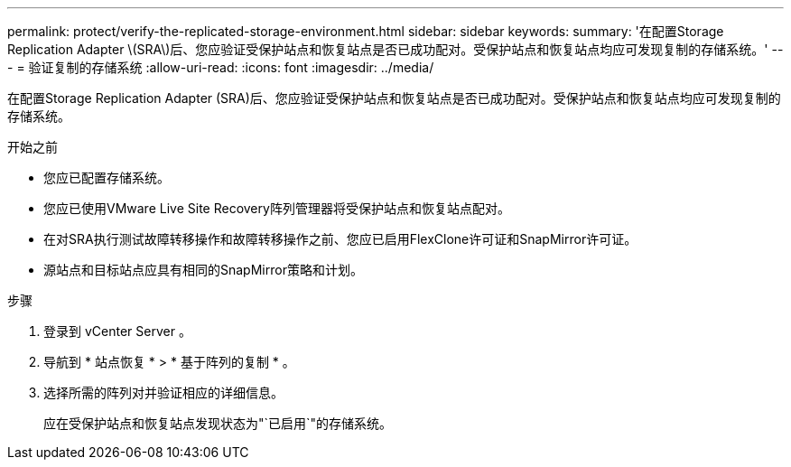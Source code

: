 ---
permalink: protect/verify-the-replicated-storage-environment.html 
sidebar: sidebar 
keywords:  
summary: '在配置Storage Replication Adapter \(SRA\)后、您应验证受保护站点和恢复站点是否已成功配对。受保护站点和恢复站点均应可发现复制的存储系统。' 
---
= 验证复制的存储系统
:allow-uri-read: 
:icons: font
:imagesdir: ../media/


[role="lead"]
在配置Storage Replication Adapter (SRA)后、您应验证受保护站点和恢复站点是否已成功配对。受保护站点和恢复站点均应可发现复制的存储系统。

.开始之前
* 您应已配置存储系统。
* 您应已使用VMware Live Site Recovery阵列管理器将受保护站点和恢复站点配对。
* 在对SRA执行测试故障转移操作和故障转移操作之前、您应已启用FlexClone许可证和SnapMirror许可证。
* 源站点和目标站点应具有相同的SnapMirror策略和计划。


.步骤
. 登录到 vCenter Server 。
. 导航到 * 站点恢复 * > * 基于阵列的复制 * 。
. 选择所需的阵列对并验证相应的详细信息。
+
应在受保护站点和恢复站点发现状态为"`已启用`"的存储系统。


